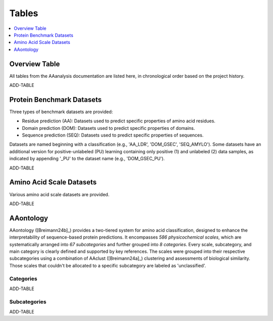 ..
   Developer Notes:
   This is the index file for all tables of the AAanalysis documentation.
   Tables should be saved in the /tables directory. This file serves as a template
   for tables.rst, which is automatically generated based on the information here and
   in the .csv tables from the /tables directory.

   Instructions for Adding a New Table:
   1. Store the table as a .csv file in the index/tables directory. Name it using the format tX,
      where X is incremented based on the last entry's number.
   2. Update the t0_mapper.xlsx with a corresponding entry for the new table.
   3. Create a new descriptive section here that elucidates the table's columns and any
      essential data types, such as categories.

   Note: Each table should include a 'Reference' column (include exceptions in create_tables_doc.py).

   # Key Annotations for Automated Table Generation via create_tables_doc.py:
   _XXX: A string to be stripped from the references. This prevents redundancies that may result
         in broken links.
   ADD-TABLE: Placeholder indicating where tables for the corresponding section should be inserted.
..

.. _tables_XXX:

Tables
======

.. contents::
    :local:
    :depth: 1

.. _t0_mapper_XXX:

Overview Table
--------------
All tables from the AAanalysis documentation are listed here, in chronological order based on the project history.

ADD-TABLE

.. _t1_overview_benchmarks_XXX:

Protein Benchmark Datasets
--------------------------
Three types of benchmark datasets are provided:

- Residue prediction (AA): Datasets used to predict specific properties of amino acid residues.
- Domain prediction (DOM): Datasets used to predict specific properties of domains.
- Sequence prediction (SEQ): Datasets used to predict specific properties of sequences.

Datasets are named beginning with a classification (e.g., 'AA_LDR', 'DOM_GSEC', 'SEQ_AMYLO').
Some datasets have an additional version for positive-unlabeled (PU) learning containing only positive (1)
and unlabeled (2) data samples, as indicated by appending '_PU' to the dataset name (e.g., 'DOM_GSEC_PU').

ADD-TABLE

.. _t2_overview_scales_XXX:

Amino Acid Scale Datasets
-------------------------
Various amino acid scale datasets are provided.

ADD-TABLE

AAontology
----------
AAontology ([Breimann24b]_) provides a two-tiered system for amino acid classification, designed to enhance the interpretability of
sequence-based protein predictions. It encompasses *586 physicochemical scales*, which are systematically arranged
into *67 subcategories* and further grouped into *8 categories*. Every scale, subcategory, and main category
is clearly defined and supported by key references. The scales were grouped into their respective subcategories
using a combination of AAclust ([Breimann24a]_) clustering and assessments of biological similarity. Those scales that couldn't
be allocated to a specific subcategory are labeled as 'unclassified'.

.. _t3a_aaontology_categories_XXX:

Categories
''''''''''

ADD-TABLE

.. _t3b_aaontology_subcategories_XXX:

Subcategories
'''''''''''''

ADD-TABLE

